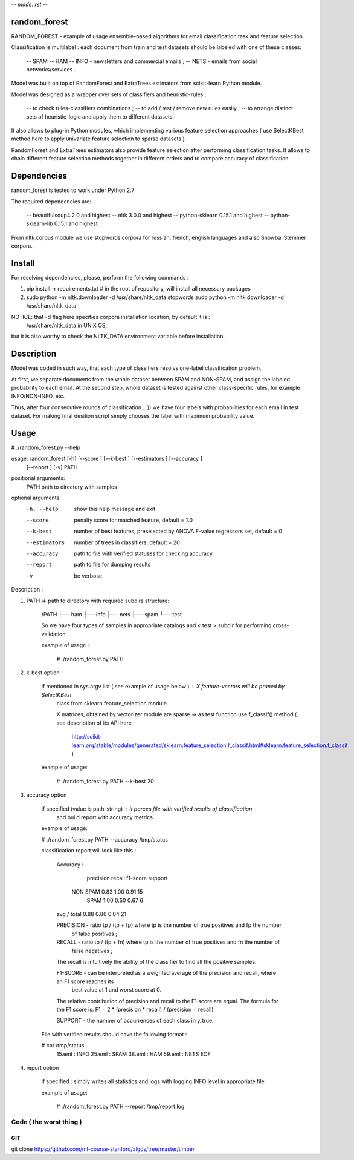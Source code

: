 -*- mode: rst -*-

random_forest
==============

RANDOM_FOREST - example of usage ensemble-based algorithms for email classification task
and feature selection.

Classification is multilabel : each document from train and test datasets should be labeled
with one of these classes:

    -- SPAM
    -- HAM
    -- INFO - newsletters and commercial emails ;
    -- NETS - emails from social networks/services .

Model was built on top of RandomForest and ExtraTrees estimators from scikit-learn Python module.

Model was designed as a wrapper over sets of classifiers and heuristic-rules :

    -- to check rules-classifiers combinations ;
    -- to add / test / remove new rules easily ;
    -- to arrange distinct sets of heuristic-logic and apply them to different datasets.

It also allows to plug-in Python modules, which implementing various feature selection approaches
( use SelectKBest method here to apply univariate feature selection to sparse datasets ).

RandomForest and ExtraTrees estimators also provide feature selection after performing classification
tasks. It allows to chain different feature selection methods together in different orders and
to compare accuracy of classification.

Dependencies
============

random_forest is tested to work under Python 2.7

The required dependencies are:

    -- beautifulsoup4.2.0 and highest
    -- nltk 3.0.0 and highest
    -- python-sklearn 0.15.1 and highest
    -- python-sklearn-lib 0.15.1 and highest

From nltk.corpus module we use stopwords corpora for russian, french, english languages and also
SnowballStemmer corpora.

Install
=======

For resolving dependencies, please, perform the following commands :

1.  pip install -r requirements.txt  # in the root of repository, will install all necessary packages

2.
    sudo python -m nltk.downloader -d /usr/share/nltk_data stopwords
    sudo python -m nltk.downloader -d /usr/share/nltk_data

NOTICE: that -d flag here specifies corpora installation location, by default it is :
    /usr/share/nltk_data in UNIX OS,

but it is also worthy to check the NLTK_DATA environment variable before installation.

Description
===========

Model was coded in such way, that each type of classifiers resolvs one-label classification
problem.

At first, we separate documents from the whole dataset between SPAM and NON-SPAM, and assign the labeled
probability to each email. At the second step, whole dataset is tested against other class-specific rules,
for example INFO/NON-INFO, etc.

Thus, after four consecutive rounds of classification... )) we have four labels with probabilities for each
email in test dataset. For making final desition script simply chooses the label with maximum probability value.

Usage
===========

# ./random_forest.py --help

usage: random_forest [-h] [--score ] [--k-best ] [--estimators ] [--accuracy ]
                     [--report ] [-v]
                     PATH

positional arguments:
  PATH            path to directory with samples

optional arguments:
  -h, --help      show this help message and exit
  --score         penalty score for matched feature, default = 1.0
  --k-best        number of best features, preselected by ANOVA F-value
                  regressors set, default = 0
  --estimators    number of trees in classifiers, default = 20
  --accuracy      path to file with verified statuses for checking accuracy
  --report        path to file for dumping results
  -v              be verbose


Description :

1. PATH => path to directory with required subdirs structure:

    /PATH
    ├── ham
    ├── info
    ├── nets
    ├── spam
    └── test

    So we have four types of samples in appropriate catalogs and < test > subdir for performing cross-validation

    example of usage :

        # ./random_forest.py PATH

2. k-best option

    if mentioned in sys.argv list ( see example of usage below ) : X feature-vectors will be pruned by SelectKBest
        class from sklearn.feature_selection module.

        X matrices, obtained by vectorizer module are sparse => as test function use f_classif() method
        ( see description of its API here :
            http://scikit-learn.org/stable/modules/generated/sklearn.feature_selection.f_classif.html#sklearn.feature_selection.f_classif )

    example of usage:

        # ./random_forest.py PATH --k-best 20

3. accuracy option

    if specified (value is path-string) : it parces file with verified results of classification
        and build report with accuracy metrics

    example of usage:

    # ./random_forest.py PATH --accuracy /tmp/status

    classification report will look like this :

        Accuracy :

                       precision    recall  f1-score   support

           NON SPAM       0.83      1.00      0.91        15
               SPAM       1.00      0.50      0.67         6

        avg / total       0.88      0.86      0.84        21


        PRECISION   - ratio tp / (tp + fp) where tp is the number of true positives and fp the number
                        of false positives ;

        RECALL      - ratio tp / (tp + fn) where tp is the number of true positives and fn the number of
                        false negatives ;

        The recall is intuitively the ability of the classifier to find all the positive samples.

        F1-SCORE    - can be interpreted as a weighted average of the precision and recall, where an F1 score reaches its
                        best value at 1 and worst score at 0.

        The relative contribution of precision and recall to the F1 score are equal. The formula for the F1 score is:
        F1 = 2 * (precision * recall) / (precision + recall)

        SUPPORT     - the number of occurrences of each class in y_true.

    File with verified results should have the following format :

    # cat /tmp/status
        15.eml : INFO
        25.eml : SPAM
        38.eml : HAM
        59.eml : NETS
        EOF

4. report option

    if specified : simply writes all statistics and logs with logging.INFO level in appropriate file

    example of usage:

        # ./random_forest.py PATH --report /tmp/report.log


Code ( the worst thing )
----

GIT
~~~

git clone https://github.com/ml-course-stanford/algos/tree/master/timber


